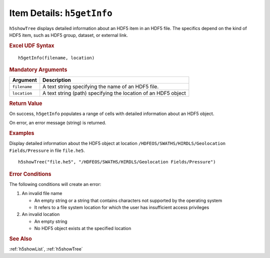 
.. _h5getInfo:

Item Details: ``h5getInfo``
---------------------------

``h5showTree`` displays detailed information about an HDF5 item in an
HDF5 file. The specifics depend on the kind of HDF5 item, such as
HDF5 group, dataset, or external link.


.. rubric:: Excel UDF Syntax

::

  h5getInfo(filename, location)

  
.. rubric:: Mandatory Arguments

+------------+---------------------------------------------------------------+
|Argument    |Description                                                    |
+============+===============================================================+
|``filename``|A text string specifying the name of an HDF5 file.             |
+------------+---------------------------------------------------------------+
|``location``|A text string (path) specifying the location of an HDF5 object |
+------------+---------------------------------------------------------------+


.. rubric:: Return Value

On success, ``h5getInfo`` populates a range of cells with detailed information
about an HDF5 object.

On error, an error message (string) is returned.


.. rubric:: Examples

Display detailed information about the HDF5 object at location
``/HDFEOS/SWATHS/HIRDLS/Geolocation Fields/Pressure`` in file ``file.he5``.

::
   
   h5showTree("file.he5", "/HDFEOS/SWATHS/HIRDLS/Geolocation Fields/Pressure")


.. rubric:: Error Conditions
	    
The following conditions will create an error:

1. An invalid file name
   
   * An empty string or a string that contains characters not supported by
     the operating system
   * It refers to a file system location for which the user has insufficient
     access privileges
     
2. An invalid location
   
   * An empty string
   * No HDF5 object exists at the specified location


.. rubric:: See Also

:ref:`h5showList`, :ref:`h5showTree`
